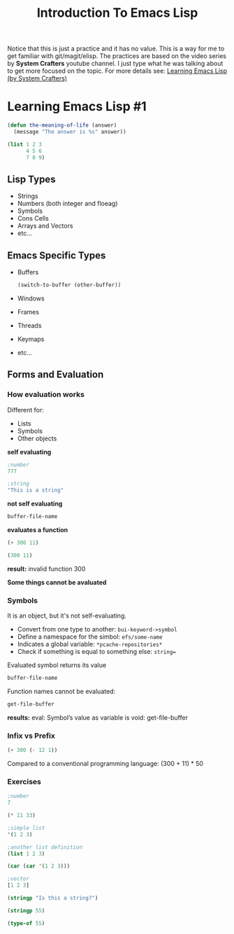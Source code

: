 #+TITLE: Introduction To Emacs Lisp
Notice that this is just a practice and it has no value. This is a way for me to get familiar with git/magit/elisp. The practices are based on the video series by *System Crafters* youtube channel. I just type what he was talking about to get more focused on the topic.
For more details see: [[https://www.youtube.com/playlist?list=PLEoMzSkcN8oPQtn7FQEF3D7sroZbXuPZ7][Learning Emacs Lisp (by System Crafters)]]
* Learning Emacs Lisp #1
#+begin_src emacs-lisp
(defun the-meaning-of-life (answer)
  (message "The answer is %s" answer))
#+end_src
#+begin_src emacs-lisp
(list 1 2 3
      4 5 6
      7 8 9)
#+end_src
** Lisp Types
+ Strings
+ Numbers (both integer and floeag)
+ Symbols
+ Cons Cells
+ Arrays and Vectors
+ etc...
** Emacs Specific Types
+ Buffers
  #+begin_src emacs-lisp
(switch-to-buffer (other-buffer))
  #+end_src
+ Windows
+ Frames
+ Threads
+ Keymaps
+ etc...
** Forms and Evaluation
*** How evaluation works
Different for:
+ Lists
+ Symbols
+ Other objects
*self evaluating*
#+begin_src emacs-lisp
;number
777
#+end_src

#+RESULTS:
: 777

#+begin_src emacs-lisp
;string
"This is a string"
#+end_src

#+RESULTS:
: This is a string

*not self evaluating*
#+begin_src emacs-lisp
buffer-file-name
#+end_src

#+RESULTS:
: /home/n00b/git/Learning_Emacs-Lisp/introduction-to-emacs-lisp.org

*evaluates a function*
#+begin_src emacs-lisp
(+ 300 11)
#+end_src

#+RESULTS:
: 311

#+begin_src emacs-lisp
(300 11)
#+end_src
*result:* invalid function 300

*Some things cannot be avaluated*

*** Symbols
It is an object, but it's not self-evaluating.
+ Convert from one type to another: =bui-keyword->symbol=
+ Define a namespace for the simbol: =efs/some-name=
+ Indicates a global variable: =*pcache-repositories*=
+ Check if something is equal to something else: =string==
Evaluated symbol returns its value
#+begin_src emacs-lisp
buffer-file-name
#+end_src

#+RESULTS:
: /home/n00b/git/Learning_Emacs-Lisp/introduction-to-emacs-lisp.org

Function names cannot be evaluated:
#+begin_src emacs-lisp
get-file-buffer
#+end_src
*results:* eval: Symbol’s value as variable is void: get-file-buffer
*** Infix vs Prefix
#+begin_src emacs-lisp
(+ 300 (- 12 1))
#+end_src

#+RESULTS:
: 311

Compared to a conventional programming language:
(300 + 11) * 50
*** Exercises
#+begin_src emacs-lisp
;number
7
#+end_src

#+RESULTS:
: 7
#+begin_src emacs-lisp
(* 11 33)
#+end_src

#+RESULTS:
: 363
#+begin_src emacs-lisp
;simple list
'(1 2 3)
#+end_src
#+begin_src emacs-lisp
;another list definition
(list 1 2 3)
#+end_src
#+begin_src emacs-lisp
(car (car '(1 2 3)))
#+end_src
#+begin_src emacs-lisp
;vector
[1 2 3]
#+end_src

#+begin_src emacs-lisp
(stringp "Is this a string?")
#+end_src

#+RESULTS:
: t
#+begin_src emacs-lisp
(stringp 55)
#+end_src

#+RESULTS:
(No result becasue 'nil' is not an output. (?))
#+begin_src emacs-lisp
(type-of 55)
#+end_src

#+RESULTS:
: integer
